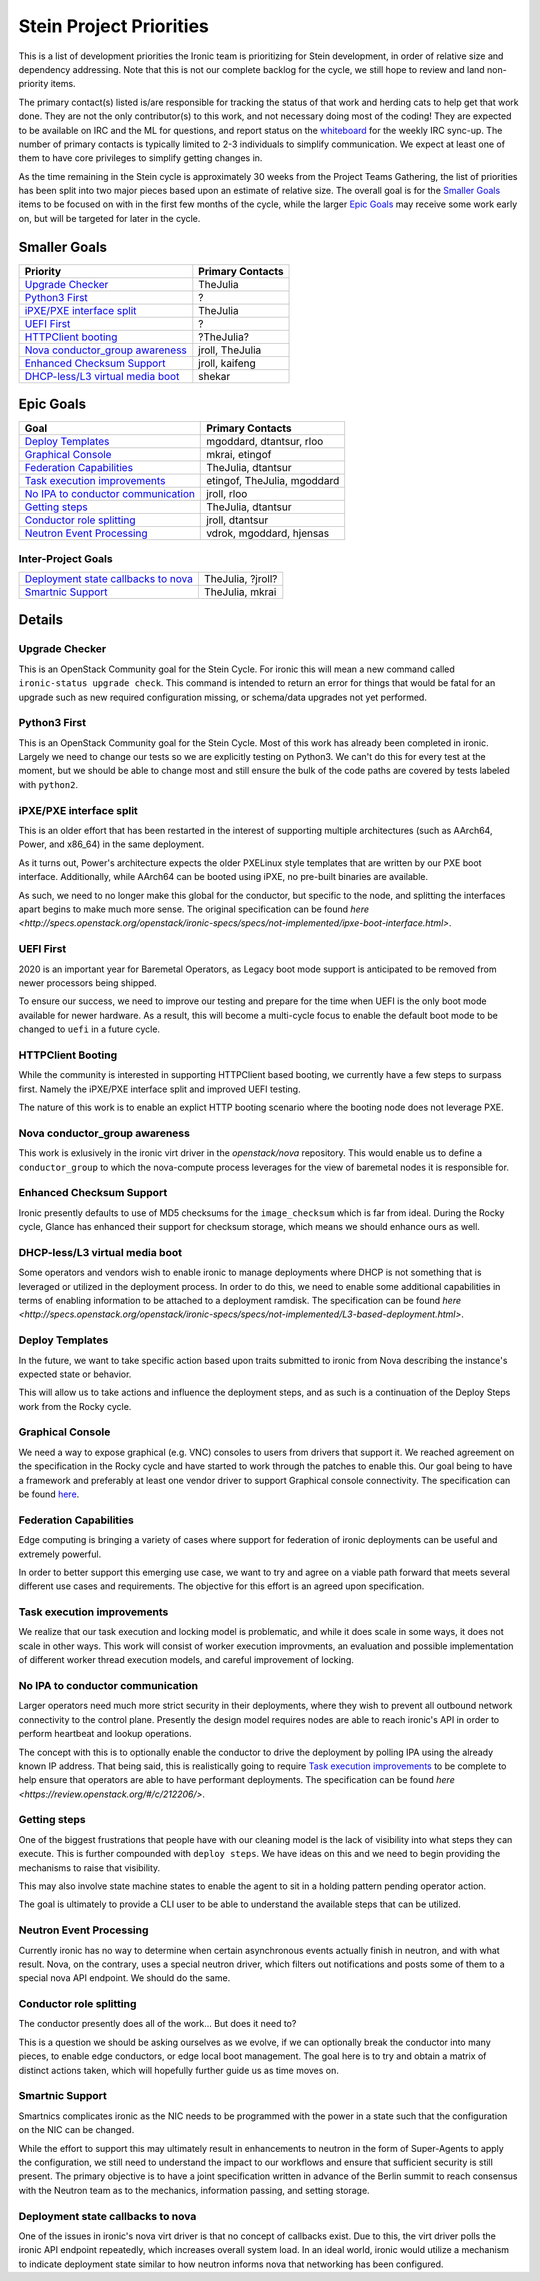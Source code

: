 .. _stein-priorities:

========================
Stein Project Priorities
========================

This is a list of development priorities the Ironic team is prioritizing for
Stein development, in order of relative size and dependency addressing.
Note that this is not our complete backlog for the cycle, we still hope
to review and land non-priority items.

The primary contact(s) listed is/are responsible for tracking the status of
that work and herding cats to help get that work done. They are not the only
contributor(s) to this work, and not necessary doing most of the coding!
They are expected to be available on IRC and the ML for questions, and report
status on the whiteboard_ for the weekly IRC sync-up. The number of primary
contacts is typically limited to 2-3 individuals to simplify communication.
We expect at least one of them to have core privileges to simplify getting
changes in.

As the time remaining in the Stein cycle is approximately 30 weeks from the
Project Teams Gathering, the list of priorities has been split into two
major pieces based upon an estimate of relative size. The overall goal
is for the `Smaller Goals`_ items to be focused on with in the first few
months of the cycle, while the larger `Epic Goals`_ may receive some work
early on, but will be targeted for later in the cycle.

.. _whiteboard: https://etherpad.openstack.org/p/IronicWhiteBoard

Smaller Goals
~~~~~~~~~~~~~

+---------------------------------------+-------------------------------------+
| Priority                              | Primary Contacts                    |
+=======================================+=====================================+
| `Upgrade Checker`_                    | TheJulia                            |
+---------------------------------------+-------------------------------------+
| `Python3 First`_                      | ?                                   |
+---------------------------------------+-------------------------------------+
| `iPXE/PXE interface split`_           | TheJulia                            |
+---------------------------------------+-------------------------------------+
| `UEFI First`_                         | ?                                   |
+---------------------------------------+-------------------------------------+
| `HTTPClient booting`_                 | ?TheJulia?                          |
+---------------------------------------+-------------------------------------+
| `Nova conductor_group awareness`_     | jroll, TheJulia                     |
+---------------------------------------+-------------------------------------+
| `Enhanced Checksum Support`_          | jroll, kaifeng                      |
+---------------------------------------+-------------------------------------+
| `DHCP-less/L3 virtual media boot`_    | shekar                              |
+---------------------------------------+-------------------------------------+


Epic Goals
~~~~~~~~~~

+---------------------------------------+-------------------------------------+
| Goal                                  | Primary Contacts                    |
+=======================================+=====================================+
| `Deploy Templates`_                   | mgoddard, dtantsur, rloo            |
+---------------------------------------+-------------------------------------+
| `Graphical Console`_                  | mkrai, etingof                      |
+---------------------------------------+-------------------------------------+
| `Federation Capabilities`_            | TheJulia, dtantsur                  |
+---------------------------------------+-------------------------------------+
| `Task execution improvements`_        | etingof, TheJulia, mgoddard         |
+---------------------------------------+-------------------------------------+
| `No IPA to conductor communication`_  | jroll, rloo                         |
+---------------------------------------+-------------------------------------+
| `Getting steps`_                      | TheJulia, dtantsur                  |
+---------------------------------------+-------------------------------------+
| `Conductor role splitting`_           | jroll, dtantsur                     |
+---------------------------------------+-------------------------------------+
| `Neutron Event Processing`_           | vdrok, mgoddard, hjensas            |
+---------------------------------------+-------------------------------------+

Inter-Project Goals
-------------------

+---------------------------------------+-------------------------------------+
| `Deployment state callbacks to nova`_ | TheJulia, ?jroll?                   |
+---------------------------------------+-------------------------------------+
| `Smartnic Support`_                   | TheJulia, mkrai                     |
+---------------------------------------+-------------------------------------+


Details
~~~~~~~

Upgrade Checker
---------------

This is an OpenStack Community goal for the Stein Cycle. For ironic this will
mean a new command called ``ironic-status upgrade check``. This command is
intended to return an error for things that would be fatal for an upgrade
such as new required configuration missing, or schema/data upgrades not
yet performed.

Python3 First
-------------

This is an OpenStack Community goal for the Stein Cycle. Most of this work has
already been completed in ironic. Largely we need to change our tests so we
are explicitly testing on Python3. We can't do this for every test at the
moment, but we should be able to change most and still ensure the bulk of
the code paths are covered by tests labeled with ``python2``.

iPXE/PXE interface split
------------------------

This is an older effort that has been restarted in the interest of supporting
multiple architectures (such as AArch64, Power, and x86_64) in the same
deployment.

As it turns out, Power's architecture expects the older PXELinux style
templates that are written by our PXE boot interface. Additionally, while
AArch64 can be booted using iPXE, no pre-built binaries are available.

As such, we need to no longer make this global for the conductor, but
specific to the node, and splitting the interfaces apart begins to make
much more sense. The original specification can be found
`here <http://specs.openstack.org/openstack/ironic-specs/specs/not-implemented/ipxe-boot-interface.html>`.

UEFI First
----------

2020 is an important year for Baremetal Operators, as Legacy boot mode support
is anticipated to be removed from newer processors being shipped.

To ensure our success, we need to improve our testing and prepare for the time
when UEFI is the only boot mode available for newer hardware. As a result,
this will become a multi-cycle focus to enable the default boot mode to be
changed to ``uefi`` in a future cycle.

HTTPClient Booting
------------------

While the community is interested in supporting HTTPClient based booting,
we currently have a few steps to surpass first. Namely the iPXE/PXE interface
split and improved UEFI testing.

The nature of this work is to enable an explict HTTP booting scenario where
the booting node does not leverage PXE.

Nova conductor_group awareness
------------------------------

This work is exlusively in the ironic virt driver in the `openstack/nova`
repository. This would enable us to define a ``conductor_group`` to which
the nova-compute process leverages for the view of baremetal nodes it is
responsible for.

Enhanced Checksum Support
-------------------------

Ironic presently defaults to use of MD5 checksums for the ``image_checksum``
which is far from ideal. During the Rocky cycle, Glance has enhanced their
support for checksum storage, which means we should enhance ours as well.

DHCP-less/L3 virtual media boot
-------------------------------

Some operators and vendors wish to enable ironic to manage deployments where
DHCP is not something that is leveraged or utilized in the deployment process.
In order to do this, we need to enable some additional capabilities in terms of
enabling information to be attached to a deployment ramdisk. The
specification can be found
`here <http://specs.openstack.org/openstack/ironic-specs/specs/not-implemented/L3-based-deployment.html>`.

Deploy Templates
----------------

In the future, we want to take specific action based upon traits submitted to
ironic from Nova describing the instance's expected state or behavior.

This will allow us to take actions and influence the deployment steps, and
as such is a continuation of the Deploy Steps work from the Rocky cycle.

Graphical Console
-----------------

We need a way to expose graphical (e.g. VNC) consoles to users from drivers
that support it. We reached agreement on the specification in the Rocky cycle
and have started to work through the patches to enable this. Our goal being
to have a framework and preferably at least one vendor driver to support
Graphical console connectivity. The specification can be found
`here <http://specs.openstack.org/openstack/ironic-specs/specs/not-implemented/vnc-graphical-console.html>`_.

Federation Capabilities
-----------------------

Edge computing is bringing a variety of cases where support for federation
of ironic deployments can be useful and extremely powerful.

In order to better support this emerging use case, we want to try and agree
on a viable path forward that meets several different use cases and
requirements. The objective for this effort is an agreed upon specification.

Task execution improvements
---------------------------

We realize that our task execution and locking model is problematic, and while
it does scale in some ways, it does not scale in other ways. This work will
consist of worker execution improvments, an evaluation and possible
implementation of different worker thread execution models, and careful
improvement of locking.

No IPA to conductor communication
---------------------------------

Larger operators need much more strict security in their deployments,
where they wish to prevent all outbound network connectivity to the
control plane. Presently the design model requires nodes are able to
reach ironic's API in order to perform heartbeat and lookup operations.

The concept with this is to optionally enable the conductor to drive the
deployment by polling IPA using the already known IP address. That being
said, this is realistically going to require `Task execution improvements`_
to be complete to help ensure that operators are able to have performant
deployments. The specification can be found
`here <https://review.openstack.org/#/c/212206/>`.

Getting steps
-------------

One of the biggest frustrations that people have with our cleaning model
is the lack of visibility into what steps they can execute. This is further
compounded with ``deploy steps``. We have ideas on this and we need to begin
providing the mechanisms to raise that visibility.

This may also involve state machine states to enable the agent to sit in a
holding pattern pending operator action.

The goal is ultimately to provide a CLI user to be able to understand the
available steps that can be utilized.

Neutron Event Processing
------------------------

Currently ironic has no way to determine when certain asynchronous events
actually finish in neutron, and with what result. Nova, on the contrary, uses
a special neutron driver, which filters out notifications and posts some of
them to a special nova API endpoint. We should do the same.

Conductor role splitting
------------------------

The conductor presently does all of the work... But does it need to?

This is a question we should be asking ourselves as we evolve, if we
can optionally break the conductor into many pieces, to enable edge
conductors, or edge local boot management. The goal here is to try and
obtain a matrix of distinct actions taken, which will hopefully further
guide us as time moves on.

Smartnic Support
----------------

Smartnics complicates ironic as the NIC needs to be programmed with the
power in a state such that the configuration on the NIC can be changed.

While the effort to support this may ultimately result in enhancements
to neutron in the form of Super-Agents to apply the configuration, we
still need to understand the impact to our workflows and ensure that
sufficient security is still present. The primary objective is to have
a joint specification written in advance of the Berlin summit to reach
consensus with the Neutron team as to the mechanics, information passing,
and setting storage.

Deployment state callbacks to nova
----------------------------------

One of the issues in ironic's nova virt driver is that no concept of
callbacks exist. Due to this, the virt driver polls the ironic API
endpoint repeatedly, which increases overall system load. In an ideal
world, ironic would utilize a mechanism to indicate deployment state
similar to how neutron informs nova that networking has been configured.
